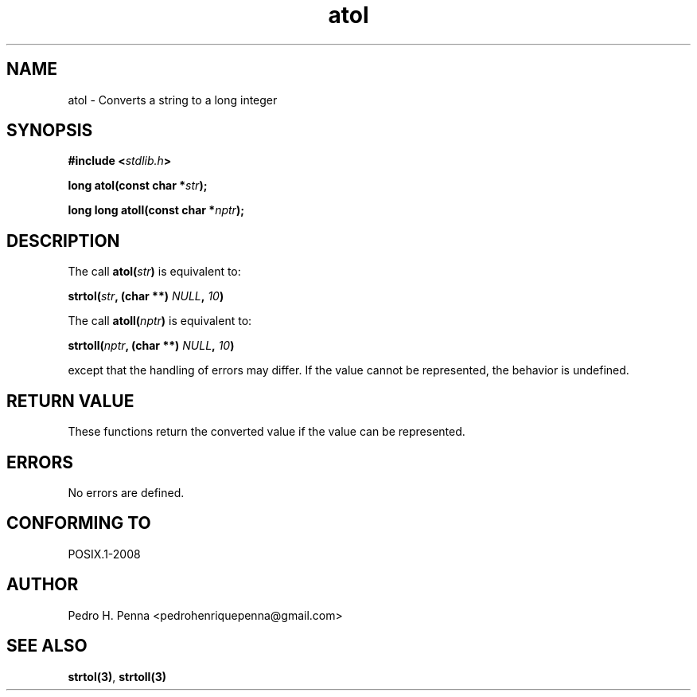 .\" 
.\" Copyright(C) 2011-2015 Pedro H. Penna <pedrohenriquepenna@gmail.com>
.\" 
.\" This file is part of Nanvix.
.\" 
.\" Nanvix is free software: you can redistribute it and/or modify
.\" it under the terms of the GNU General Public License as published by
.\" the Free Software Foundation, either version 3 of the License, or
.\" (at your option) any later version.
.\" 
.\" Nanvix is distributed in the hope that it will be useful,
.\" but WITHOUT ANY WARRANTY; without even the implied warranty of
.\" MERCHANTABILITY or FITNESS FOR A PARTICULAR PURPOSE.  See the
.\" GNU General Public License for more details.
.\" 
.\" You should have received a copy of the GNU General Public License
.\" along with Nanvix.  If not, see <http://www.gnu.org/licenses/>.
.\"

.TH "atol" "3" "April 2015" "Nanvix" "The Nanvix Programmer's Manual"

.\ "============================================================================

.SH "NAME"

atol \- Converts a string to a long integer

.\ "============================================================================

.SH "SYNOPSIS"

.BI "#include <" "stdlib.h" >

.BI "long atol(const char *" str ");"

.BI "long long atoll(const char *" nptr ");"

.\ "============================================================================

.SH "DESCRIPTION"

The call
.BI "atol(" str ")" 
is equivalent to:

.BI "strtol(" str ", (char **) " NULL ", " 10 ")"

The call
.BI "atoll(" nptr ")"
is equivalent to:

.BI "strtoll(" nptr ", (char **) " NULL ", " 10 ")"

except that the handling of errors may differ. If the value cannot be
represented, the behavior is undefined.

.\ "============================================================================

.SH "RETURN VALUE"

These functions return the converted value if the value can be represented.

.\ "============================================================================

.SH "ERRORS"

No errors are defined.

.\ "============================================================================

.SH "CONFORMING TO"

POSIX.1-2008

.\ "============================================================================

.SH "AUTHOR"
Pedro H. Penna <pedrohenriquepenna@gmail.com>

.\ "============================================================================

.SH "SEE ALSO"

.BR strtol(3) ,
.BR strtoll(3)
